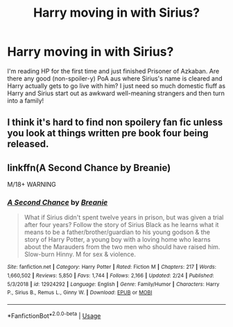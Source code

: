 #+TITLE: Harry moving in with Sirius?

* Harry moving in with Sirius?
:PROPERTIES:
:Author: lettersiarrange
:Score: 9
:DateUnix: 1582911141.0
:DateShort: 2020-Feb-28
:FlairText: Request
:END:
I'm reading HP for the first time and just finished Prisoner of Azkaban. Are there any good (non-spoiler-y) PoA aus where Sirius's name is cleared and Harry actually gets to go live with him? I just need so much domestic fluff as Harry and Sirius start out as awkward well-meaning strangers and then turn into a family!


** I think it's hard to find non spoilery fan fic unless you look at things written pre book four being released.
:PROPERTIES:
:Author: TomorrowBeautiful
:Score: 2
:DateUnix: 1582929028.0
:DateShort: 2020-Feb-29
:END:


** linkffn(A Second Chance by Breanie)

M/18+ WARNING
:PROPERTIES:
:Author: Zpeed1
:Score: 2
:DateUnix: 1582932986.0
:DateShort: 2020-Feb-29
:END:

*** [[https://www.fanfiction.net/s/12924292/1/][*/A Second Chance/*]] by [[https://www.fanfiction.net/u/1265123/Breanie][/Breanie/]]

#+begin_quote
  What if Sirius didn't spent twelve years in prison, but was given a trial after four years? Follow the story of Sirius Black as he learns what it means to be a father/brother/guardian to his young godson & the story of Harry Potter, a young boy with a loving home who learns about the Marauders from the two men who should have raised him. Slow-burn Hinny. M for sex & violence.
#+end_quote

^{/Site/:} ^{fanfiction.net} ^{*|*} ^{/Category/:} ^{Harry} ^{Potter} ^{*|*} ^{/Rated/:} ^{Fiction} ^{M} ^{*|*} ^{/Chapters/:} ^{217} ^{*|*} ^{/Words/:} ^{1,660,502} ^{*|*} ^{/Reviews/:} ^{5,850} ^{*|*} ^{/Favs/:} ^{1,744} ^{*|*} ^{/Follows/:} ^{2,166} ^{*|*} ^{/Updated/:} ^{2/24} ^{*|*} ^{/Published/:} ^{5/3/2018} ^{*|*} ^{/id/:} ^{12924292} ^{*|*} ^{/Language/:} ^{English} ^{*|*} ^{/Genre/:} ^{Family/Humor} ^{*|*} ^{/Characters/:} ^{Harry} ^{P.,} ^{Sirius} ^{B.,} ^{Remus} ^{L.,} ^{Ginny} ^{W.} ^{*|*} ^{/Download/:} ^{[[http://www.ff2ebook.com/old/ffn-bot/index.php?id=12924292&source=ff&filetype=epub][EPUB]]} ^{or} ^{[[http://www.ff2ebook.com/old/ffn-bot/index.php?id=12924292&source=ff&filetype=mobi][MOBI]]}

--------------

*FanfictionBot*^{2.0.0-beta} | [[https://github.com/tusing/reddit-ffn-bot/wiki/Usage][Usage]]
:PROPERTIES:
:Author: FanfictionBot
:Score: 2
:DateUnix: 1582933007.0
:DateShort: 2020-Feb-29
:END:
